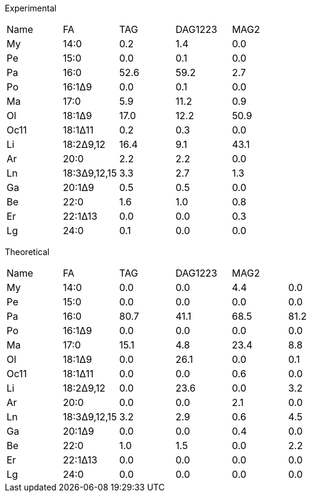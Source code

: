 Experimental

|===
|Name|FA          |TAG |DAG1223|MAG2
|My  |14:0        |0.2 |1.4    |0.0
|Pe  |15:0        |0.0 |0.1    |0.0
|Pa  |16:0        |52.6|59.2   |2.7
|Po  |16:1Δ9      |0.0 |0.1    |0.0
|Ma  |17:0        |5.9 |11.2   |0.9
|Ol  |18:1Δ9      |17.0|12.2   |50.9
|Oc11|18:1Δ11     |0.2 |0.3    |0.0
|Li  |18:2Δ9,12   |16.4|9.1    |43.1
|Ar  |20:0        |2.2 |2.2    |0.0
|Ln  |18:3Δ9,12,15|3.3 |2.7    |1.3
|Ga  |20:1Δ9      |0.5 |0.5    |0.0
|Be  |22:0        |1.6 |1.0    |0.8
|Er  |22:1Δ13     |0.0 |0.0    |0.3
|Lg  |24:0        |0.1 |0.0    |0.0
|===

Theoretical

|===
|Name|FA          |TAG |DAG1223|MAG2|
|My  |14:0        |0.0 |0.0    |4.4 |0.0
|Pe  |15:0        |0.0 |0.0    |0.0 |0.0
|Pa  |16:0        |80.7|41.1   |68.5|81.2
|Po  |16:1Δ9      |0.0 |0.0    |0.0 |0.0
|Ma  |17:0        |15.1|4.8    |23.4|8.8
|Ol  |18:1Δ9      |0.0 |26.1   |0.0 |0.1
|Oc11|18:1Δ11     |0.0 |0.0    |0.6 |0.0
|Li  |18:2Δ9,12   |0.0 |23.6   |0.0 |3.2
|Ar  |20:0        |0.0 |0.0    |2.1 |0.0
|Ln  |18:3Δ9,12,15|3.2 |2.9    |0.6 |4.5
|Ga  |20:1Δ9      |0.0 |0.0    |0.4 |0.0
|Be  |22:0        |1.0 |1.5    |0.0 |2.2
|Er  |22:1Δ13     |0.0 |0.0    |0.0 |0.0
|Lg  |24:0        |0.0 |0.0    |0.0 |0.0
|===














